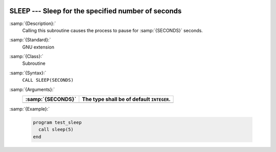   .. _sleep:

SLEEP --- Sleep for the specified number of seconds
***************************************************

.. index:: SLEEP

.. index:: delayed execution

:samp:`{Description}:`
  Calling this subroutine causes the process to pause for :samp:`{SECONDS}` seconds.

:samp:`{Standard}:`
  GNU extension

:samp:`{Class}:`
  Subroutine

:samp:`{Syntax}:`
  ``CALL SLEEP(SECONDS)``

:samp:`{Arguments}:`
  =================  =========================================
  :samp:`{SECONDS}`  The type shall be of default ``INTEGER``.
  =================  =========================================
  =================  =========================================

:samp:`{Example}:`

  .. code-block:: c++

    program test_sleep
      call sleep(5)
    end

